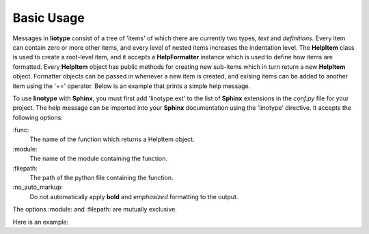 Basic Usage
===========
Messages in **liotype** consist of a tree of 'items' of which there are
currently two types, *text* and *definitions*. Every item can contain zero or
more other items, and every level of nested items increases the indentation
level. The **HelpItem** class is used to create a root-level item, and it
accepts a **HelpFormatter** instance which is used to define how items are
formatted. Every **HelpItem** object has public methods for creating new
sub-items which in turn return a new **HelpItem** object. Formatter objects can
be passed in whenever a new item is created, and exising items can be added to
another item using the '+=' operator. Below is an example that prints a simple
help message.

.. code-block:: python
    :linenos:

    from linotype import HelpFormatter, HelpItem

    def help_synopsis():
        formatter = HelpFormatter()
        help_root = HelpItem(formatter)
        help_root.add_definition(
            "zielen", "[global_options] command [command_options] [command_args]",
            "")
        return help_root

    print(help_synopsis().format_help())

To use **linotype** with **Sphinx**, you must first add 'linotype.ext' to the
list of **Sphinx** extensions in the *conf.py* file for your project. The help
message can be imported into your **Sphinx** documentation using the 'linotype'
directive. It accepts the following options:

\:func\:
    The name of the function which returns a HelpItem object.

\:module\:
    The name of the module containing the function.

\:filepath\:
    The path of the python file containing the function.

\:no_auto_markup\:
    Do not automatically apply **bold** and *emphasized* formatting to the
    output.

The options :module: and :filepath: are mutually exclusive.

Here is an example:

.. code-block:: rst
    :linenos:

    Usage
    =====
    .. linotype::
        :module: zielen.cli
        :func: help_synopsis
